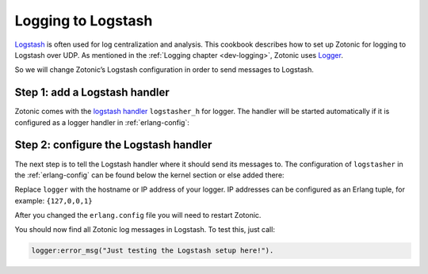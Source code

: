 .. _cookbook-logstash:

Logging to Logstash
===================

.. seealso:: the :ref:`dev-logging` chapter in the Developer Guide.

`Logstash`_ is often used for log centralization and analysis. This cookbook
describes how to set up Zotonic for logging to Logstash over UDP. As mentioned
in the :ref:`Logging chapter <dev-logging>`, Zotonic uses `Logger`_.

So we will change Zotonic’s Logstash configuration in order
to send messages to Logstash.

Step 1: add a Logstash handler
------------------------------

Zotonic comes with the `logstash handler`_ ``logstasher_h`` for logger. The
handler will be started automatically if it is configured as a logger
handler in :ref:`erlang-config`:

.. code-block:: erlang
    :caption: erlang.config

    {kernel, [
        % Minimum log level for all loggers below.
        {logger_level, info},

        {logger, [

            %% To use logstash:
            %% - Enable the logstasher_h handler
            %% - Configure logstasher (see below the kernel config)
            %%
            {handler, logstash, logstasher_h,
                #{
                    level => info
                }
            },

            %%% Other logger configs here
            ...
        }
    ]},


Step 2: configure the Logstash handler
--------------------------------------

The next step is to tell the Logstash handler where it should send its messages
to. The configuration of ``logstasher`` in the :ref:`erlang-config` can be found
below the kernel section or else added there:

.. code-block:: erlang
    :caption: erlang.config

    %% Logstash configuration.
    %% If a logger handler with 'logstasher_h' is defined then zotonic_core will start the
    %% logstasher application.
    {logstasher, [
        {transport, udp},     % tcp | udp
        {host, "localhost"},  % inet:hostname()
        {port, 5000}          % inet:port_number()
    ]},


Replace ``logger`` with the hostname or IP address of your logger. IP addresses can
be configured as an Erlang tuple, for example: ``{127,0,0,1}``

After you changed the ``erlang.config`` file you will need to restart Zotonic.

You should now find all Zotonic log messages in Logstash. To test this, just
call:

.. code-block:: erlang

    logger:error_msg("Just testing the Logstash setup here!").


.. _Logstash: http://www.elastic.co/products/logstash
.. _Logger: https://www.erlang.org/doc/apps/kernel/logger_chapter.html
.. _logstash handler: https://github.com/zotonic/logstasher

